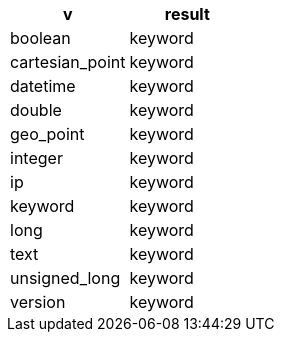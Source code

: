 [%header.monospaced.styled,format=dsv,separator=|]
|===
v | result
boolean | keyword
cartesian_point | keyword
datetime | keyword
double | keyword
geo_point | keyword
integer | keyword
ip | keyword
keyword | keyword
long | keyword
text | keyword
unsigned_long | keyword
version | keyword
|===
